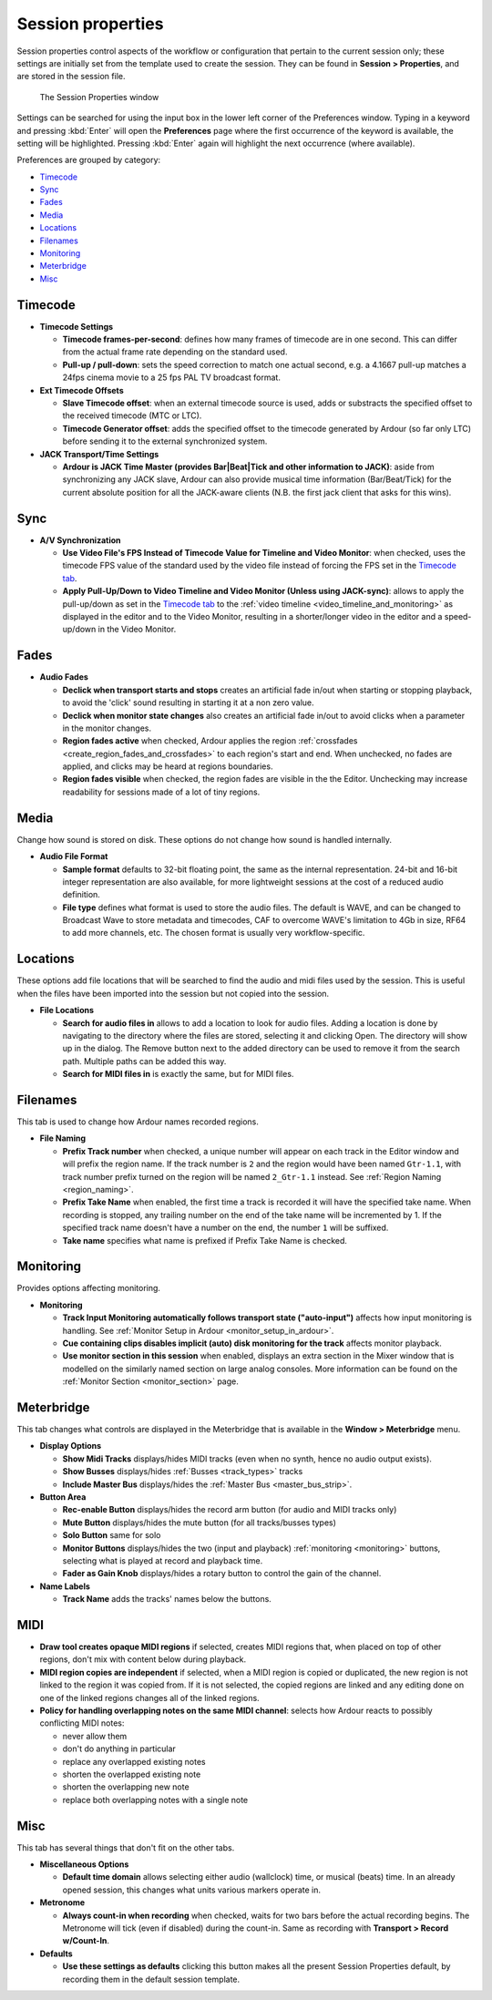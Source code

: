 Session properties
==================

Session properties control aspects of the workflow or configuration that pertain to the current session only; these settings are initially set from the template used to create the session. They can be found in **Session > Properties**, and are stored in the session file.

.. figure:: images/session_properties.png
   :alt: The Session Properties window

   The Session Properties window

Settings can be searched for using the input box in the lower left corner of the Preferences window. Typing in a keyword and pressing :kbd:`Enter` will open the **Preferences** page where the first occurrence of the keyword is available, the setting will be highlighted. Pressing :kbd:`Enter` again will highlight the next occurrence (where available).

Preferences are grouped by category:

-  `Timecode <#properties-timecode>`__
-  `Sync <#properties-sync>`__
-  `Fades <#properties-fade>`__
-  `Media <#properties-media>`__
-  `Locations <#properties-locations>`__
-  `Filenames <#properties-filenames>`__
-  `Monitoring <#properties-monitoring>`__
-  `Meterbridge <#properties-meterbridge>`__
-  `Misc <#properties-misc>`__

.. _properties_timecode:

Timecode
--------

-  **Timecode Settings**

   -  **Timecode frames-per-second**: defines how many frames of timecode
      are in one second. This can differ from the actual frame rate
      depending on the standard used.
   -  **Pull-up / pull-down**: sets the speed correction to match one actual
      second, e.g. a 4.1667 pull-up matches a 24fps cinema movie to a 25
      fps PAL TV broadcast format.

-  **Ext Timecode Offsets**

   -  **Slave Timecode offset**: when an external timecode source is used,
      adds or substracts the specified offset to the received timecode
      (MTC or LTC).
   -  **Timecode Generator offset**: adds the specified offset to the
      timecode generated by Ardour (so far only LTC) before sending it
      to the external synchronized system.

-  **JACK Transport/Time Settings**

   -  **Ardour is JACK Time Master (provides Bar|Beat|Tick and other
      information to JACK)**: aside from synchronizing any JACK slave,
      Ardour can also provide musical time information (Bar/Beat/Tick)
      for the current absolute position for all the JACK-aware clients
      (N.B. the first jack client that asks for this wins).

.. _properties_sync:

Sync
----

-  **A/V Synchronization**

   -  **Use Video File's FPS Instead of Timecode Value for Timeline and Video Monitor**: when checked, uses the timecode FPS value of the standard used by the video file instead of forcing the FPS set in the `Timecode tab <#properties-timecode>`__.
   -  **Apply Pull-Up/Down to Video Timeline and Video Monitor (Unless using JACK-sync)**: allows to apply the pull-up/down as set in the `Timecode tab <#properties-timecode>`__ to the :ref:`video timeline <video_timeline_and_monitoring>` as displayed in the       editor and to the Video Monitor, resulting in a shorter/longer video in the editor and a speed-up/down in the Video Monitor.

.. _properties_fade:

Fades
-----

-  **Audio Fades**

   -  **Declick when transport starts and stops** creates an artificial
      fade in/out when starting or stopping playback, to avoid the
      'click' sound resulting in starting it at a non zero value.
   -  **Declick when monitor state changes** also creates an artificial
      fade in/out to avoid clicks when a parameter in the monitor
      changes.
   -  **Region fades active** when checked, Ardour applies the region
      :ref:`crossfades <create_region_fades_and_crossfades>` to each
      region's start and end. When unchecked, no fades are applied, and
      clicks may be heard at regions boundaries.
   -  **Region fades visible** when checked, the region fades are visible
      in the the Editor. Unchecking may increase readability for
      sessions made of a lot of tiny regions.

.. _properties_media:

Media
-----

Change how sound is stored on disk. These options do not change how
sound is handled internally.

-  **Audio File Format**

   -  **Sample format** defaults to 32-bit floating point, the same as the
      internal representation. 24-bit and 16-bit integer representation are
      also available, for more lightweight sessions at the cost of a
      reduced audio definition.
   -  **File type** defines what format is used to store the audio files.
      The default is WAVE, and can be changed to Broadcast Wave to store
      metadata and timecodes, CAF to overcome WAVE's limitation to 4Gb
      in size, RF64 to add more channels, etc. The chosen format is
      usually very workflow-specific.

.. _properties_locations:

Locations
---------

These options add file locations that will be searched to find the audio
and midi files used by the session. This is useful when the files have
been imported into the session but not copied into the session.

-  **File Locations**

   -  **Search for audio files in** allows to add a location to look for
      audio files. Adding a location is done by navigating to the
      directory where the files are stored, selecting it and clicking
      Open. The directory will show up in the dialog. The Remove button
      next to the added directory can be used to remove it from the
      search path. Multiple paths can be added this way.
   -  **Search for MIDI files in** is exactly the same, but for MIDI files.

.. _properties_filenames:

Filenames
---------

This tab is used to change how Ardour names recorded regions.

-  **File Naming**

   -  **Prefix Track number** when checked, a unique number will appear on each track in the Editor window and will prefix the region name. If the track number is ``2`` and the region would have been named ``Gtr-1.1``, with track number prefix turned on the region will be named ``2_Gtr-1.1`` instead. See :ref:`Region Naming <region_naming>`.
   -  **Prefix Take Name** when enabled, the first time a track is recorded it will have the specified take name. When recording is stopped, any trailing number on the end of the take name will be incremented by 1. If the specified track name doesn't have a number on the end, the number ``1`` will be suffixed.
   -  **Take name** specifies what name is prefixed if Prefix Take Name is checked.

.. _properties_monitoring:

Monitoring
----------

Provides options affecting monitoring.

-  **Monitoring**

   -  **Track Input Monitoring automatically follows transport state ("auto-input")** affects how input monitoring is handling. See :ref:`Monitor Setup in Ardour <monitor_setup_in_ardour>`.
   -  **Cue containing clips disables implicit (auto) disk monitoring for the track** affects monitor playback.
   -  **Use monitor section in this session** when enabled, displays an extra section in the Mixer window that is modelled on the similarly named section on large analog consoles. More information can be found on the :ref:`Monitor Section <monitor_section>` page.

.. _properties_meterbridge:

Meterbridge
-----------

This tab changes what controls are displayed in the Meterbridge that is available in the **Window > Meterbridge** menu.

-  **Display Options**

   -  **Show Midi Tracks** displays/hides MIDI tracks (even when no synth,
      hence no audio output exists).
   -  **Show Busses** displays/hides :ref:`Busses <track_types>` tracks
   -  **Include Master Bus** displays/hides the :ref:`Master Bus <master_bus_strip>`.

-  **Button Area**

   -  **Rec-enable Button** displays/hides the record arm button (for audio
      and MIDI tracks only)
   -  **Mute Button** displays/hides the mute button (for all tracks/busses
      types)
   -  **Solo Button** same for solo
   -  **Monitor Buttons** displays/hides the two (input and
      playback) :ref:`monitoring <monitoring>` buttons, selecting what
      is played at record and playback time.
   -  **Fader as Gain Knob** displays/hides a rotary button to control the
      gain of the channel.

-  **Name Labels**

   -  **Track Name** adds the tracks' names below the buttons.

.. _properties_midi:

MIDI
----

-  **Draw tool creates opaque MIDI regions** if selected, creates MIDI
   regions that, when placed on top of other regions, don't mix with
   content below during playback.
-  **MIDI region copies are independent** if selected, when a MIDI region
   is copied or duplicated, the new region is not linked to the region
   it was copied from. If it is not selected, the copied regions are
   linked and any editing done on one of the linked regions changes all
   of the linked regions.
-  **Policy for handling overlapping notes on the same MIDI channel**:
   selects how Ardour reacts to possibly conflicting MIDI notes:

   -  never allow them
   -  don't do anything in particular
   -  replace any overlapped existing notes
   -  shorten the overlapped existing note
   -  shorten the overlapping new note
   -  replace both overlapping notes with a single note

.. _properties_misc:

Misc
----

This tab has several things that don't fit on the other tabs.

-  **Miscellaneous Options**

   -  **Default time domain** allows selecting either audio (wallclock) time, or musical (beats) time. In an already opened session, this changes what units various markers operate in.

-  **Metronome**

   -  **Always count-in when recording** when checked, waits for two bars before the actual recording begins. The Metronome will tick (even if disabled) during the count-in. Same as recording with **Transport > Record w/Count-In**.

-  **Defaults**

   -  **Use these settings as defaults** clicking this button makes all the present Session Properties default, by recording them in the default session template.
